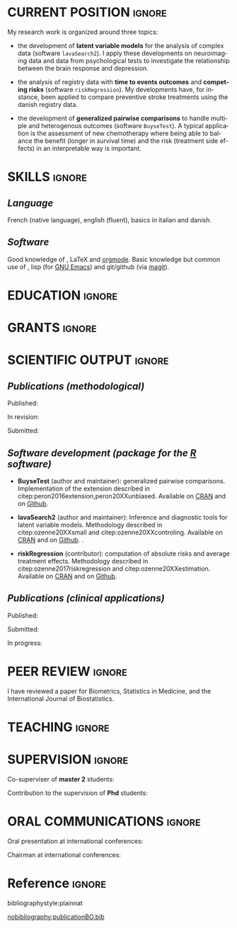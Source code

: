 #+TITLE:
#+Author: Brice Ozenne

# header
#+BEGIN_EXPORT latex
\begin{tabular*}{7in}{l@{\extracolsep{\fill}}r}
	\textbf{\Large Brice Ozenne} & \textbf{\today} \\
\end{tabular*}

\bigskip

\begin{minipage}{0.2\linewidth}
\includegraphics[width=\linewidth]{photoId.png}
\end{minipage}
\begin{minipage}{0.75\linewidth}
\begin{tabular*}{7in}{ll@{ }l}
	Nationality&:& french  \\
	Date of birth&:& February 8, 1990  \\
	Personal email&:& \url{brice.ozenne@orange.fr} \\ 
	Personal phone number&:& (+45) 52 328 128 \\ 
        Personal address&:& 3 Emblasgade, 1 t.h., 2100 Copenhagen \O{}, Denmark \\
\end{tabular*}
\end{minipage}
#+END_EXPORT

\bigskip

* CURRENT POSITION                                                   :ignore:
#+LaTeX: \resheading{CURRENT POSITION}
#+BEGIN_EXPORT latex
\begin{tabular}{l@{ }l}
	November 2015- Now:& \textbf{Postdoctoral researcher} (\href{http://publichealth.ku.dk/staff/?pure=en/persons/540231}{website})\\
	& Section of Biostatistics, University of Copenhagen \\
	& \O{}ster Farimagsgade 5, 1014 Copenhague, Danemark \\ [2mm]
	& Neurobiology Research Unit \\
	& Copenhagen University Hospital, Rigshospitalet \\
	& Building 6931, Blegdamsvej 9, DK-2100 Copenhagen, Denmark
\end{tabular}
#+END_EXPORT

\bigskip
My research work is organized around three topics:
- the development of *latent variable models* for the analysis of
  complex data (software =lavaSearch2=). I apply these developments on
  neuroimaging data and data from psychological tests to investigate
  the relationship between the brain response and depression.

\smallskip

- the analysis of registry data with *time to events outcomes* and
  *competing risks* (software =riskRegression=). My developments have,
  for instance, been applied to compare preventive stroke treatments
  using the danish registry data.

\smallskip

- the development of *generalized pairwise comparisons* to handle
  multiple and heterogenous outcomes (software =BuyseTest=). A typical
  application is the assessment of new chemotherapy where being able
  to balance the benefit (longer in survival time) and the risk
  (treatment side effects) in an interpretable way is important.

* SKILLS                                                             :ignore:
#+LaTeX: \resheading{SKILLS}
** /Language/
French (native language), english (fluent), basics in italian and danish.

** /Software/
Good knowledge of \Rlogo{}, \LaTeX{} and [[https://orgmode.org/][orgmode]]. @@latex:\\@@ 
Basic knowledge but common use of \Cpp{}, lisp (for [[https://www.gnu.org/software/emacs/][GNU Emacs]]) and
git/github (via [[https://magit.vc/][magit]]).


* EDUCATION :ignore:
#+LaTeX: \resheading{EDUCATION}
#+BEGIN_EXPORT latex
\begin{tabular}{l@{ }l}
2012 - 2015 : & Ph.D. in biostatistics, University Lyon 1, Lyon, France. \\
              & Thesis Title: \href{https://tel.archives-ouvertes.fr/tel-01233049/document}{Statistical modelling for the prognosis of stroke patients.} \\ 
              & Advisor: Pr. Delphine Maucort-Boulch and Pr. Norbert Nighoghossian \\ [3mm]
2011 - 2012 : & Master’s degree in biostatistics (\href{https://clarolineconnect.univ-lyon1.fr/icap_website/299/5381}{M2 B3S}), University lyon, Lyon, France. \\ 
              & Carried out in double degree with the École Centrale de Lyon. \\ [3mm]
2009 - 2012 : & Engineering diploma from the École Centrale de Lyon, Lyon, France. \\
              & Erasmus at Politecnico di Milano (2nd semester 2011). \\
\end{tabular}
#+END_EXPORT

\pagebreak[3]

* GRANTS                                                             :ignore:
#+LaTeX: \resheading{GRANTS}
#+BEGIN_EXPORT latex
\begin{tabular}{l@{ }l}
2017-2019: MARIE CURIE Individual Fellowships (200 000\euro) \\
2017-2020: Lundbeck Fellowships (140 000\euro) \\

\end{tabular}
#+END_EXPORT

* SCIENTIFIC OUTPUT                                                  :ignore:
#+LaTeX: \resheading{SCIENTIFIC OUTPUT}
** /Publications (methodological)/

Published:
#+BEGIN_EXPORT latex
 \begin{enumerate}
    \item \bibentry{ozenne2017riskregression}
    \item \bibentry{peron2016extension}
    \item \bibentry{ozenne2015precision}
    \item \bibentry{ozenne2015spatially}
  \end{enumerate}
#+END_EXPORT

\pagebreak[3]

In revision:
#+BEGIN_EXPORT latex
\begin{enumerate}
    \item \bibentry{ozenne20XXestimation}
    \item \bibentry{ozenne20XXsmall}
    \item \bibentry{peron20XXunbiased}
\end{enumerate}
#+END_EXPORT

Submitted:
#+BEGIN_EXPORT latex
\begin{enumerate}
    \item \bibentry{ozenne20XXcontroling}
    \item \bibentry{norgaard20XXpreprocessing} 
\end{enumerate}
#+END_EXPORT

\pagebreak[3]

** /Software development (package for the [[https://www.r-project.org/][R]] software)/
#+LaTeX: \begin{minipage}{0.01\textwidth}
#+LaTeX: \hspace{\fill}
#+LaTeX: \end{minipage}
#+LaTeX: \begin{minipage}{0.92\textwidth}
- *BuyseTest* (author and maintainer): generalized pairwise
  comparisons. Implementation of the extension described in
  citep:peron2016extension,peron20XXunbiased. Available on [[https://cran.r-project.org/web/packages/BuyseTest/index.html][CRAN]] and on [[https://github.com/bozenne/BuyseTest][Github]].

- *lavaSearch2* (author and maintainer): Inference and diagnostic
  tools for latent variable models.  Methodology described in
  citep:ozenne20XXsmall and citep:ozenne20XXcontroling. Available on
  [[https://cran.r-project.org/web/packages/lavaSearch2/index.html][CRAN]] and on [[https://github.com/bozenne/lavaSearch2][Github]]. .

- *riskRegression* (contributor): computation of absolute risks and
  average treatment effects. Methodology described in
  citep:ozenne2017riskregression and
  citep:ozenne20XXestimation. Available on [[https://cran.r-project.org/web/packages/riskRegression/index.html][CRAN]] and on [[https://github.com/tagteam/riskRegression][Github]].
#+LaTeX: \end{minipage}

\pagebreak[3]

** /Publications (clinical applications)/

Published:
#+BEGIN_EXPORT latex
 \begin{enumerate}
    \item \bibentry{ip2018pre}
    \item \bibentry{borgsted2018amygdala}
    \item \bibentry{hjordt2018self}
    \item \bibentry{foged2018verbal}
    \item \bibentry{staerk2018standard}
    \item \bibentry{hjordt2017season}
    \item \bibentry{beliveau2017high}
    \item \bibentry{stenbaek2017brain}
    \item \bibentry{staerk2017resumption}
    \item \bibentry{fisher2017bdnf}
    \item \bibentry{foged2017safety}
    \item \bibentry{peron2016net}
    \item \bibentry{staerk2016ischaemic}
    \item \bibentry{peron2016assessment}
    \item \bibentry{ozenne2015evaluation}
    \item \bibentry{hermitte2013very}
  \end{enumerate}
#+END_EXPORT

\pagebreak[3]

Submitted:
#+BEGIN_EXPORT latex
 \begin{enumerate}
    \item \bibentry{ebert20XXmolecular}
  \end{enumerate}
#+END_EXPORT

\pagebreak[3]

In progress:
#+BEGIN_EXPORT latex
 \begin{enumerate}
    \item \bibentry{beliveau20XXstructure}
    \item \bibentry{vadskjaer20XXpsychometric}
  \end{enumerate}
#+END_EXPORT

* PEER REVIEW       :ignore:
#+LaTeX: \resheading{PEER REVIEW}
I have reviewed a paper for Biometrics, Statistics in Medicine, and the
International Journal of Biostatistics.
* TEACHING                                                           :ignore:
#+LaTeX: \resheading{TEACHING \hfill L : lecture, PC : practical classes}
#+BEGIN_EXPORT latex
\begin{tabular}{l@{ }l}
2016 - 2017 : & \href{http://publicifsv.sund.ku.dk/~jufo/RepeatedMeasures2016.html}{Statistical analysis of repeated measurements} for Phd students in medical sciences (18h, PC). \\
              & \href{http://publicifsv.sund.ku.dk/~kkho/undervisning/sem2016/}{Structural Equation Models} for Master students in statistics (2h, L). \\
2015 - 2016 : & \href{http://publicifsv.sund.ku.dk/~jufo/RepeatedMeasuresE2015.html}{Statistical analysis of repeated measurements} for Phd students in medical sciences (18h, PC). \\
2014 - 2015 : & \href{http://mastersantepublique.univ-lyon1.fr/webapp/website/website.html?id=3124911&pageId=215839}{Bayesian statistics} for Master students in public health (6h, PC).\\
              & \href{http://mastersantepublique.univ-lyon1.fr/webapp/website/website.html?id=3124911&pageId=215839}{Survival Analysis} for Master students in public health (18h, PC).\\
2013 - 2014 : & \href{http://mastersantepublique.univ-lyon1.fr/webapp/website/website.html?id=3124911&pageId=215839}{Bayesian statistics} for Master students in public health (6h, PC).
\end{tabular}
#+END_EXPORT

* SUPERVISION                                                        :ignore:
#+LaTeX: \resheading{SUPERVISION}
#+BEGIN_EXPORT latex
\begin{tabular}{l@{ }l@{ }l}
2015 - Now &:& \textbf{statistical consultant} at NRU (\href{https://nru.dk/}{Neurobiology Research Unit}).  \\ 
\multicolumn{3}{l}{Advise neuroscientists and psychologists.} \\ [3mm]
\end{tabular}
#+END_EXPORT

\bigskip

Co-superviser of *master 2* students:
\smallskip

#+BEGIN_EXPORT latex
\begin{tabular}{l@{ }l@{ }l}
2014 &:& Ceren Tozlu \\
\multicolumn{3}{l}{Comparison of classification methods for tissue outcome after ischemic stroke.} \\ [3mm]
2019 &:& Alice Brouquet-Laglaire \\
\multicolumn{3}{l}{Comparison of inference methods for generalized pairwise comparisons.} \\ [3mm]
\end{tabular}
#+END_EXPORT

\bigskip

Contribution to the supervision of *Phd* students:
\smallskip

#+BEGIN_EXPORT latex
\begin{tabular}{l@{ }l@{ }l}
2015-2018 &:& Vincent Beliveau \\
\multicolumn{3}{l}{Functional and Molecular Imaging of the Serotonin System in the Human Brain} \\ [3mm]
2016-2019 &:& Martin N\o{}rgaard \\
\multicolumn{3}{l}{Optimizing preprocessing pipelines in PET/MRI neuroimaging} \\ [3mm]
\end{tabular}
#+END_EXPORT

* ORAL COMMUNICATIONS                                                         :ignore:
#+LaTeX: \resheading{ORAL COMMUNICATIONS}
Oral presentation at international conferences: 
\smallskip

#+BEGIN_EXPORT latex
\begin{tabular}{l@{ }l@{ }l}
2014 &:& Image segmentation using a spatially regularized mixture model \\
&& \href{https://www.biometricsociety.org/meetings-events/ibcs/}{IBC}, Florence, Italia \\
2015 &:& \href{https://r2015-grenoble.sciencesconf.org/66037}{MRIaggr : un package pour la gestion et le traitement de données multivariées d'imagerie} \\
&& Rencontres R, Grenoble, France \\
2016 &:& \href{http://cmstatistics.org/RegistrationsV2/COMPSTAT2016/viewSubmission.php?in=440&token=29584n1s18p97n65o7p1r5n36sopq0n4}{Penalized latent variable models} \\
&& Computational statistics, Oviedo, Spain \\
2017 &:& Assessing treatment effects on registry data in presence of competing risks \\ 
&& \href{http://www.iscb2017.info/}{ISCB}, Vigo, Spain \\
2019 &:& Generalized pairwise comparisons for right-censored time to event outcomes \\
&& \href{https://publicifsv.sund.ku.dk/~safjr2019/}{Survival analysis for junior researcher}, Copenhagen, Denmark \\
\end{tabular}
#+END_EXPORT

\bigskip

Chairman at international conferences:
\smallskip

#+BEGIN_EXPORT latex
\begin{tabular}{l@{ }l@{ }l}
2019 &:& Mathematical Statistics \\
&& \href{https://publicifsv.sund.ku.dk/~safjr2019/}{Survival analysis for junior researcher}, Copenhagen, Denmark
\end{tabular}
#+END_EXPORT


* Reference :ignore:

# bibliographystyle:apalike
 bibliographystyle:plainnat

 # [[bibliography:publicationBO.bib]]
[[nobibliography:publicationBO.bib]]

* CONFIG :noexport:
#+LANGUAGE: en
#+LaTeX_CLASS: org-article
#+LaTeX_CLASS_OPTIONS: [12pt]
#+OPTIONS:   title:nil author:nil toc:nil todo:nil
#+OPTIONS:   H:3 num:t 
#+OPTIONS:   TeX:t LaTeX:t
#+options: num:nil

#+LaTeX_HEADER: \pagestyle{empty} % no page numbering
#+LATEX_HEADER: \usepackage[french]{babel}

** Notations
#+LaTeX_HEADER: \newcommand{\Rlogo}{\textbf{\textsf{R}}}
#+LaTeX_HEADER: \newcommand{\Cpp}{C\nolinebreak\hspace{-.05em}\raisebox{.4ex}{\tiny\bf +}\nolinebreak\hspace{-.10em}\raisebox{.4ex}{\tiny\bf +}}
#+LaTeX_HEADER: \usepackage{eurosym} % euro symbol

** Sections
#+LaTeX_HEADER: \usepackage{titlesec}
#+LaTeX_HEADER: \titleformat{\section}{\large}{\thesection}{1em}{}

#+LaTeX_HEADER: \titlespacing*{\section}{0pt}{0.25\baselineskip}{0.25\baselineskip}
** Margin
#+LaTeX_HEADER: \geometry{
#+LaTeX_HEADER: left=20mm,
#+LaTeX_HEADER: right=20mm,
#+LaTeX_HEADER: top=20mm,
#+LaTeX_HEADER: bottom=20mm
#+LaTeX_HEADER: }

** Line spacing
#+LATEX_HEADER: \RequirePackage{setspace} % to modify the space between lines - incompatible with footnote in beamer
#+LaTeX_HEADER: \renewcommand{\baselinestretch}{1.1}

** CV
# from https://www.sharelatex.com/templates/cv-or-resume/sc_cv
#+LaTeX_HEADER: \usepackage{framed}
#+LaTeX_HEADER: \usepackage{tocloft}

#+LaTeX_HEADER: \newlength{\outerbordwidth}
#+LaTeX_HEADER: \raggedbottom
#+LaTeX_HEADER: \raggedright

#+LaTeX_HEADER: \setlength{\outerbordwidth}{3pt}  % Width of border outside of title bars
#+LaTeX_HEADER: \definecolor{shadecolor}{gray}{0.75}  % Outer background color of title bars (0 = black, 1 = white)
#+LaTeX_HEADER: \definecolor{shadecolorB}{gray}{0.93}  % Inner background color of title bars

#+LaTeX_HEADER: \usepackage{mdframed}
#+LaTeX_HEADER: \newcommand{\resitem}[1]{\item #1 \vspace{-2pt}}

#+LaTeX_HEADER: \newcommand{\resheading}[1]{
#+LaTeX_HEADER: \vspace{8pt}
#+LaTeX_HEADER:  \parbox{\textwidth}{\setlength{\FrameSep}{\outerbordwidth}
#+LaTeX_HEADER:     \begin{shaded}
#+LaTeX_HEADER: \setlength{\fboxsep}{0pt}\framebox[\textwidth][l]{\setlength{\fboxsep}{4pt}\fcolorbox{shadecolorB}{shadecolorB}{\textbf{\sffamily{\mbox{~}\makebox[6.762in][l]{\large #1} \vphantom{p\^{E}}}}}}
#+LaTeX_HEADER:     \end{shaded}
#+LaTeX_HEADER:   }\vspace{-5pt}
#+LaTeX_HEADER: }
#+LaTeX_HEADER: \newcommand{\ressubheading}[4]{
#+LaTeX_HEADER: \begin{tabular*}{6.5in}{l@{\cftdotfill{\cftsecdotsep}\extracolsep{\fill}}r}
#+LaTeX_HEADER: 		\textbf{#1} & #2 \\
#+LaTeX_HEADER: 		\textit{#3} & \textit{#4} \\
#+LaTeX_HEADER: \end{tabular*}\vspace{-6pt}}

** List of publications
# ### list publications
#+LaTeX_HEADER: \usepackage{bibentry}
#+LaTeX_HEADER: \nobibliography*

# ### display of my name
#+LaTeX_HEADER: \newcommand{\myname}[1]{\textbf{#1}}

#+LaTeX_HEADER:  \usepackage{url}
